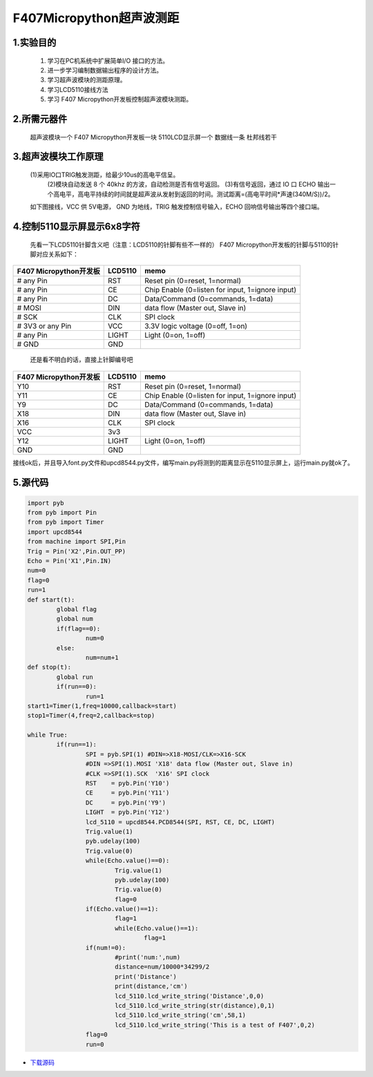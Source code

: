 .. _TPYBoard_tutorial_supwave:

F407Micropython超声波测距
==========================

1.实验目的
--------------

   1. 学习在PC机系统中扩展简单I/O 接口的方法。
   2. 进一步学习编制数据输出程序的设计方法。
   3. 学习超声波模块的测距原理。
   4. 学习LCD5110接线方法
   5. 学习 F407 Micropython开发板控制超声波模块测距。

2.所需元器件
--------------

   超声波模块一个
   F407 Micropython开发板一块
   5110LCD显示屏一个
   数据线一条
   杜邦线若干
 

3.超声波模块工作原理 
---------------------

  (1)采用IO口TRIG触发测距，给最少10us的高电平信呈。		
   (2)模块自动发送 8 个 40khz 的方波，自动检测是否有信号返回。
   (3)有信号返回，通过 IO 口 ECHO 输出一个高电平，高电平持续的时间就是超声波从发射到返回的时间。测试距离=(高电平时间*声速(340M/S))/2。
  如下图接线，VCC 供 5V电源， GND 为地线，TRIG 触发控制信号输入，ECHO 回响信号输出等四个接口端。
  
.. image:: http://old.tpyboard.com/document/documents/tb407/supwave_1.png
 
               	                                               
4.控制5110显示屏显示6x8字符
--------------------------------

   先看一下LCD5110针脚含义吧（注意：LCD5110的针脚有些不一样的）
   F407 Micropython开发板的针脚与5110的针脚对应关系如下：

+------------------------+----------------+----------------------------------------------------+
|F407 Micropython开发板  |     LCD5110    |               memo                                 |
+========================+================+====================================================+
|  # any   Pin           |     RST        | Reset pin (0=reset, 1=normal)                      |
+------------------------+----------------+----------------------------------------------------+
|  # any   Pin           |     CE         | Chip Enable (0=listen for input,   1=ignore input) |
+------------------------+----------------+----------------------------------------------------+
|  # any   Pin           |     DC         | Data/Command (0=commands, 1=data)                  |
+------------------------+----------------+----------------------------------------------------+
|  #   MOSI              |     DIN        | data flow (Master out, Slave in)                   |
+------------------------+----------------+----------------------------------------------------+
|  #   SCK               |     CLK        | SPI clock                                          |
+------------------------+----------------+----------------------------------------------------+
|  # 3V3   or any Pin    |     VCC        | 3.3V logic voltage (0=off, 1=on)                   |
+------------------------+----------------+----------------------------------------------------+
|  # any   Pin           |     LIGHT      | Light (0=on, 1=off)                                |
+------------------------+----------------+----------------------------------------------------+
|  #   GND               |     GND        |                                                    |
+------------------------+----------------+----------------------------------------------------+

   还是看不明白的话，直接上针脚编号吧

+------------------------+----------------+----------------------------------------------------+
| F407 Micropython开发板 |     LCD5110    |                       memo                         |
+========================+================+====================================================+
|  Y10                   |     RST        |   Reset pin (0=reset, 1=normal)                    |
+------------------------+----------------+----------------------------------------------------+
|  Y11                   |     CE         |   Chip Enable (0=listen for input, 1=ignore input) |
+------------------------+----------------+----------------------------------------------------+
|  Y9                    |     DC         |   Data/Command (0=commands, 1=data)                |
+------------------------+----------------+----------------------------------------------------+
|  X18                   |     DIN        |   data flow (Master out, Slave in)                 |
+------------------------+----------------+----------------------------------------------------+
|  X16                   |     CLK        |   SPI clock                                        |
+------------------------+----------------+----------------------------------------------------+
|  VCC                   |     3v3        |                                                    |
+------------------------+----------------+----------------------------------------------------+
|  Y12                   |     LIGHT      |   Light (0=on, 1=off)                              |
+------------------------+----------------+----------------------------------------------------+
|  GND                   |     GND        |                                                    |
+------------------------+----------------+----------------------------------------------------+


接线ok后，并且导入font.py文件和upcd8544.py文件，编写main.py将测到的距离显示在5110显示屏上，运行main.py就ok了。

.. image:: http://old.tpyboard.com/document/documents/tb407/supwave_2.jpg
 
5.源代码
------------

.. code-block:: python

	import pyb
	from pyb import Pin
	from pyb import Timer
	import upcd8544
	from machine import SPI,Pin
	Trig = Pin('X2',Pin.OUT_PP)
	Echo = Pin('X1',Pin.IN)
	num=0
	flag=0
	run=1
	def start(t):
		global flag
		global num
		if(flag==0):
			num=0
		else:
			num=num+1
	def stop(t):
		global run
		if(run==0):
			run=1
	start1=Timer(1,freq=10000,callback=start)
	stop1=Timer(4,freq=2,callback=stop)

	while True:
		if(run==1):
			SPI = pyb.SPI(1) #DIN=>X18-MOSI/CLK=>X16-SCK
			#DIN =>SPI(1).MOSI 'X18' data flow (Master out, Slave in)
			#CLK =>SPI(1).SCK  'X16' SPI clock
			RST    = pyb.Pin('Y10')
			CE     = pyb.Pin('Y11')
			DC     = pyb.Pin('Y9')
			LIGHT  = pyb.Pin('Y12')
			lcd_5110 = upcd8544.PCD8544(SPI, RST, CE, DC, LIGHT)
			Trig.value(1)
			pyb.udelay(100)
			Trig.value(0)
			while(Echo.value()==0):
				Trig.value(1)
				pyb.udelay(100)
				Trig.value(0)
				flag=0
			if(Echo.value()==1):
				flag=1
				while(Echo.value()==1):           
					flag=1
			if(num!=0):
				#print('num:',num)
				distance=num/10000*34299/2
				print('Distance')
				print(distance,'cm')
				lcd_5110.lcd_write_string('Distance',0,0)
				lcd_5110.lcd_write_string(str(distance),0,1)
				lcd_5110.lcd_write_string('cm',58,1)
				lcd_5110.lcd_write_string('This is a test of F407',0,2)
			flag=0
			run=0

* `下载源码 <http://old.tpyboard.com/document/documents/tb407/supwave.rar>`_ 